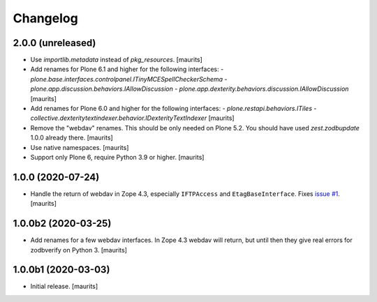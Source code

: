 Changelog
=========


2.0.0 (unreleased)
------------------

- Use `importlib.metadata` instead of `pkg_resources`.  [maurits]

- Add renames for Plone 6.1 and higher for the following interfaces:
  - `plone.base.interfaces.controlpanel.ITinyMCESpellCheckerSchema`
  - `plone.app.discussion.behaviors.IAllowDiscussion`
  - `plone.app.dexterity.behaviors.discussion.IAllowDiscussion`
  [maurits]

- Add renames for Plone 6.0 and higher for the following interfaces:
  - `plone.restapi.behaviors.ITiles`
  - `collective.dexteritytextindexer.behavior.IDexterityTextIndexer`
  [maurits]

- Remove the "webdav" renames.  This should be only needed on Plone 5.2.
  You should have used `zest.zodbupdate` 1.0.0 already there.
  [maurits]

- Use native namespaces.  [maurits]

- Support only Plone 6, require Python 3.9 or higher.  [maurits]


1.0.0 (2020-07-24)
------------------

- Handle the return of webdav in Zope 4.3, especially ``IFTPAccess`` and ``EtagBaseInterface``.
  Fixes `issue #1 <https://github.com/zestsoftware/zest.zodbupdate/issues/1>`_.
  [maurits]


1.0.0b2 (2020-03-25)
--------------------

- Add renames for a few webdav interfaces.
  In Zope 4.3 webdav will return, but until then they give real errors for zodbverify on Python 3.
  [maurits]


1.0.0b1 (2020-03-03)
--------------------

- Initial release.  [maurits]
